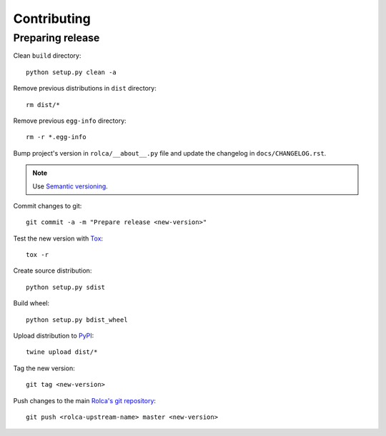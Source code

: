 ============
Contributing
============

Preparing release
=================

Clean ``build`` directory::

    python setup.py clean -a

Remove previous distributions in ``dist`` directory::

    rm dist/*

Remove previous ``egg-info`` directory::

    rm -r *.egg-info

Bump project's version in ``rolca/__about__.py`` file and update the
changelog in ``docs/CHANGELOG.rst``.

.. note::

    Use `Semantic versioning`_.

Commit changes to git::

    git commit -a -m "Prepare release <new-version>"

Test the new version with Tox_::

    tox -r

Create source distribution::

    python setup.py sdist

Build wheel::

    python setup.py bdist_wheel

Upload distribution to PyPI_::

    twine upload dist/*

Tag the new version::

    git tag <new-version>

Push changes to the main `Rolca's git repository`_::

   git push <rolca-upstream-name> master <new-version>

.. _Semantic versioning: https://packaging.python.org/en/latest/distributing/#semantic-versioning-preferredR
.. _PyPi: https://pypi.python.org/
.. _Tox: http://tox.testrun.org/
.. _Rolca's git repository: https://github.com/dblenkus/rolca-core

